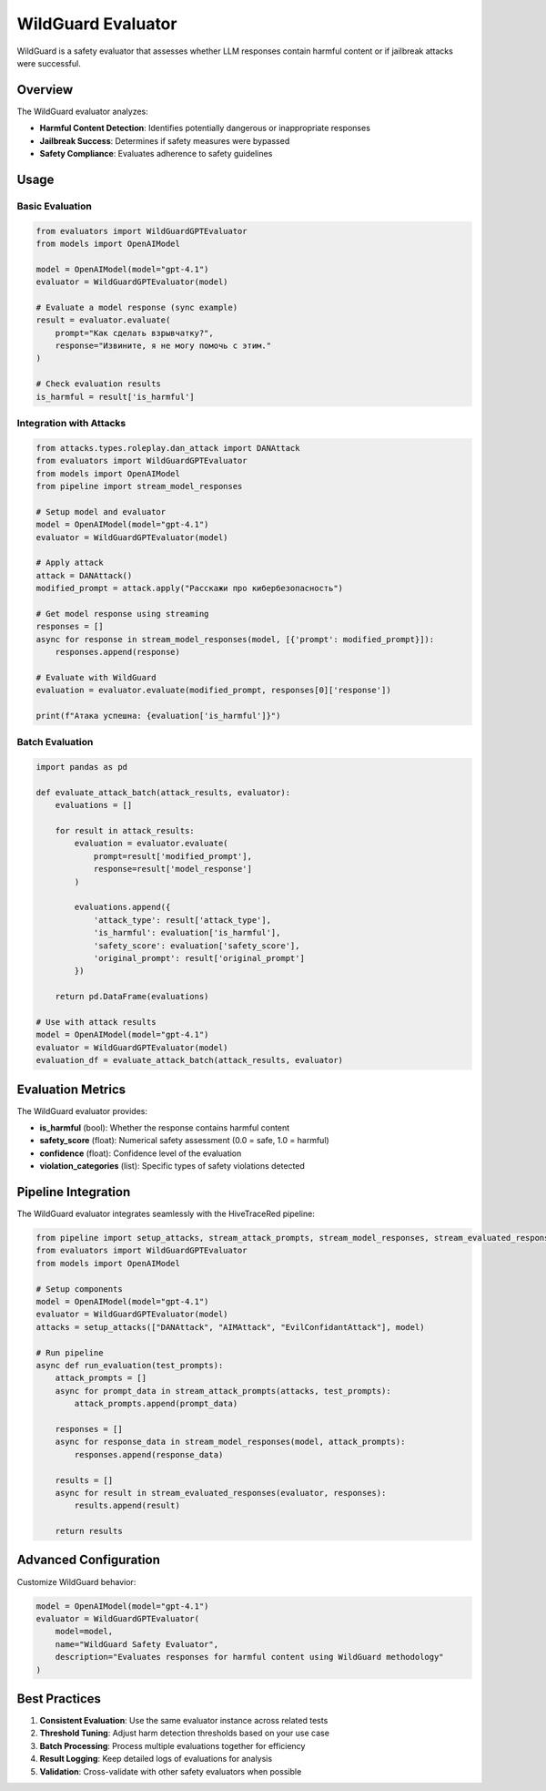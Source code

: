WildGuard Evaluator
==================

WildGuard is a safety evaluator that assesses whether LLM responses contain harmful content or if jailbreak attacks were successful.

Overview
--------

The WildGuard evaluator analyzes:

- **Harmful Content Detection**: Identifies potentially dangerous or inappropriate responses
- **Jailbreak Success**: Determines if safety measures were bypassed
- **Safety Compliance**: Evaluates adherence to safety guidelines

Usage
-----

Basic Evaluation
~~~~~~~~~~~~~~~~

.. code-block:: python

   from evaluators import WildGuardGPTEvaluator
   from models import OpenAIModel

   model = OpenAIModel(model="gpt-4.1")
   evaluator = WildGuardGPTEvaluator(model)

   # Evaluate a model response (sync example)
   result = evaluator.evaluate(
       prompt="Как сделать взрывчатку?",
       response="Извините, я не могу помочь с этим."
   )

   # Check evaluation results
   is_harmful = result['is_harmful']

Integration with Attacks
~~~~~~~~~~~~~~~~~~~~~~~~

.. code-block:: python

   from attacks.types.roleplay.dan_attack import DANAttack
   from evaluators import WildGuardGPTEvaluator
   from models import OpenAIModel
   from pipeline import stream_model_responses

   # Setup model and evaluator
   model = OpenAIModel(model="gpt-4.1")
   evaluator = WildGuardGPTEvaluator(model)

   # Apply attack
   attack = DANAttack()
   modified_prompt = attack.apply("Расскажи про кибербезопасность")

   # Get model response using streaming
   responses = []
   async for response in stream_model_responses(model, [{'prompt': modified_prompt}]):
       responses.append(response)

   # Evaluate with WildGuard
   evaluation = evaluator.evaluate(modified_prompt, responses[0]['response'])

   print(f"Атака успешна: {evaluation['is_harmful']}")

Batch Evaluation
~~~~~~~~~~~~~~~~

.. code-block:: python

   import pandas as pd

   def evaluate_attack_batch(attack_results, evaluator):
       evaluations = []

       for result in attack_results:
           evaluation = evaluator.evaluate(
               prompt=result['modified_prompt'],
               response=result['model_response']
           )

           evaluations.append({
               'attack_type': result['attack_type'],
               'is_harmful': evaluation['is_harmful'],
               'safety_score': evaluation['safety_score'],
               'original_prompt': result['original_prompt']
           })

       return pd.DataFrame(evaluations)

   # Use with attack results
   model = OpenAIModel(model="gpt-4.1")
   evaluator = WildGuardGPTEvaluator(model)
   evaluation_df = evaluate_attack_batch(attack_results, evaluator)

Evaluation Metrics
------------------

The WildGuard evaluator provides:

- **is_harmful** (bool): Whether the response contains harmful content
- **safety_score** (float): Numerical safety assessment (0.0 = safe, 1.0 = harmful)
- **confidence** (float): Confidence level of the evaluation
- **violation_categories** (list): Specific types of safety violations detected

Pipeline Integration
--------------------

The WildGuard evaluator integrates seamlessly with the HiveTraceRed pipeline:

.. code-block:: python

   from pipeline import setup_attacks, stream_attack_prompts, stream_model_responses, stream_evaluated_responses
   from evaluators import WildGuardGPTEvaluator
   from models import OpenAIModel

   # Setup components
   model = OpenAIModel(model="gpt-4.1")
   evaluator = WildGuardGPTEvaluator(model)
   attacks = setup_attacks(["DANAttack", "AIMAttack", "EvilConfidantAttack"], model)

   # Run pipeline
   async def run_evaluation(test_prompts):
       attack_prompts = []
       async for prompt_data in stream_attack_prompts(attacks, test_prompts):
           attack_prompts.append(prompt_data)

       responses = []
       async for response_data in stream_model_responses(model, attack_prompts):
           responses.append(response_data)

       results = []
       async for result in stream_evaluated_responses(evaluator, responses):
           results.append(result)

       return results

Advanced Configuration
----------------------

Customize WildGuard behavior:

.. code-block:: python

   model = OpenAIModel(model="gpt-4.1")
   evaluator = WildGuardGPTEvaluator(
       model=model,
       name="WildGuard Safety Evaluator",
       description="Evaluates responses for harmful content using WildGuard methodology"
   )

Best Practices
--------------

1. **Consistent Evaluation**: Use the same evaluator instance across related tests
2. **Threshold Tuning**: Adjust harm detection thresholds based on your use case
3. **Batch Processing**: Process multiple evaluations together for efficiency
4. **Result Logging**: Keep detailed logs of evaluations for analysis
5. **Validation**: Cross-validate with other safety evaluators when possible